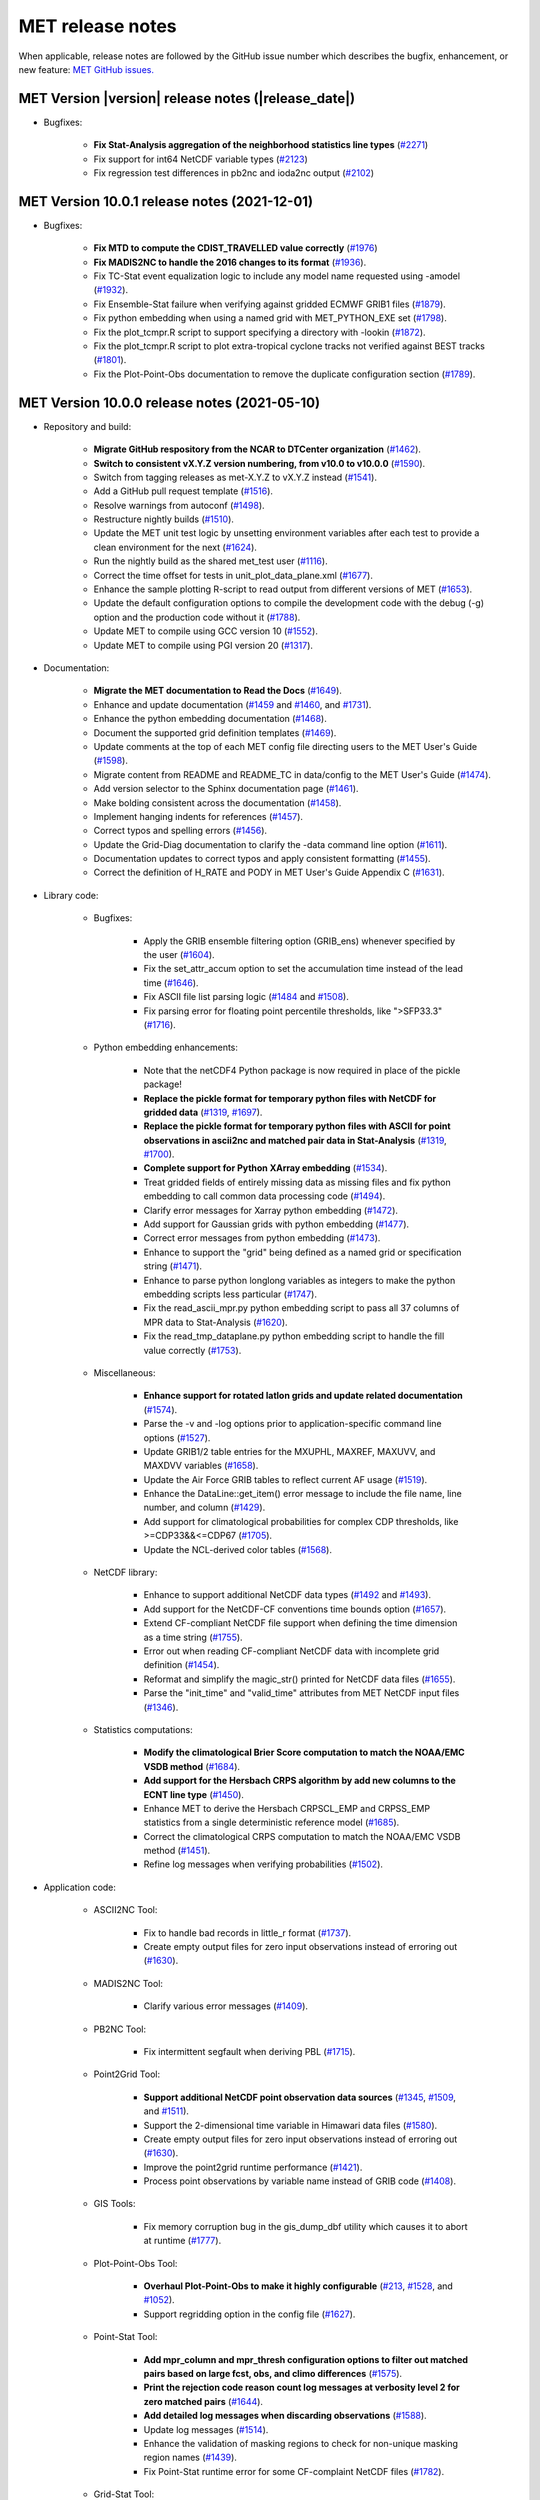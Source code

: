MET release notes
_________________

When applicable, release notes are followed by the GitHub issue number which
describes the bugfix, enhancement, or new feature:
`MET GitHub issues. <https://github.com/dtcenter/MET/issues>`_

MET Version |version| release notes (|release_date|)
~~~~~~~~~~~~~~~~~~~~~~~~~~~~~~~~~~~~~~~~~~~~~~~~~~~~

* Bugfixes:

   * **Fix Stat-Analysis aggregation of the neighborhood statistics line types** (`#2271 <http://github.com/dtcenter/MET/issues/2271>`_)
   * Fix support for int64 NetCDF variable types (`#2123 <http://github.com/dtcenter/MET/issues/2123>`_)
   * Fix regression test differences in pb2nc and ioda2nc output (`#2102 <http://github.com/dtcenter/MET/issues/2102>`_)

MET Version 10.0.1 release notes (2021-12-01)
~~~~~~~~~~~~~~~~~~~~~~~~~~~~~~~~~~~~~~~~~~~~~

* Bugfixes:

   * **Fix MTD to compute the CDIST_TRAVELLED value correctly** (`#1976 <http://github.com/dtcenter/MET/issues/1976>`_)
   * **Fix MADIS2NC to handle the 2016 changes to its format** (`#1936 <http://github.com/dtcenter/MET/issues/1936>`_).
   * Fix TC-Stat event equalization logic to include any model name requested using -amodel (`#1932 <http://github.com/dtcenter/MET/issues/1932>`_).
   * Fix Ensemble-Stat failure when verifying against gridded ECMWF GRIB1 files (`#1879 <http://github.com/dtcenter/MET/issues/1879>`_).
   * Fix python embedding when using a named grid with MET_PYTHON_EXE set (`#1798 <http://github.com/dtcenter/MET/issues/1798>`_).
   * Fix the plot_tcmpr.R script to support specifying a directory with -lookin (`#1872 <http://github.com/dtcenter/MET/issues/1872>`_).
   * Fix the plot_tcmpr.R script to plot extra-tropical cyclone tracks not verified against BEST tracks (`#1801 <http://github.com/dtcenter/MET/issues/1801>`_).
   * Fix the Plot-Point-Obs documentation to remove the duplicate configuration section (`#1789 <http://github.com/dtcenter/MET/issues/1789>`_).

MET Version 10.0.0 release notes (2021-05-10)
~~~~~~~~~~~~~~~~~~~~~~~~~~~~~~~~~~~~~~~~~~~~~

* Repository and build:
  
   * **Migrate GitHub respository from the NCAR to DTCenter organization** (`#1462 <http://github.com/dtcenter/MET/issues/1462>`_).
   * **Switch to consistent vX.Y.Z version numbering, from v10.0 to v10.0.0** (`#1590 <http://github.com/dtcenter/MET/issues/1590>`_).
   * Switch from tagging releases as met-X.Y.Z to vX.Y.Z instead (`#1541 <http://github.com/dtcenter/MET/issues/1541>`_).
   * Add a GitHub pull request template (`#1516 <http://github.com/dtcenter/MET/issues/1516>`_).
   * Resolve warnings from autoconf (`#1498 <http://github.com/dtcenter/MET/issues/1498>`_).
   * Restructure nightly builds (`#1510 <http://github.com/dtcenter/MET/issues/1510>`_).
   * Update the MET unit test logic by unsetting environment variables after each test to provide a clean environment for the next (`#1624 <http://github.com/dtcenter/MET/issues/1624>`_).
   * Run the nightly build as the shared met_test user (`#1116 <http://github.com/dtcenter/MET/issues/1116>`_).
   * Correct the time offset for tests in unit_plot_data_plane.xml (`#1677 <http://github.com/dtcenter/MET/issues/1677>`_).
   * Enhance the sample plotting R-script to read output from different versions of MET (`#1653 <http://github.com/dtcenter/MET/issues/1653>`_).
   * Update the default configuration options to compile the development code with the debug (-g) option and the production code without it (`#1788 <http://github.com/dtcenter/MET/issues/1788>`_).
   * Update MET to compile using GCC version 10 (`#1552 <https://github.com/dtcenter/MET/issues/1552>`_).
   * Update MET to compile using PGI version 20 (`#1317 <https://github.com/dtcenter/MET/issues/1317>`_).
     
* Documentation:

   * **Migrate the MET documentation to Read the Docs** (`#1649 <http://github.com/dtcenter/MET/issues/1649>`_).
   * Enhance and update documentation (`#1459 <http://github.com/dtcenter/MET/issues/1459>`_ and `#1460 <http://github.com/dtcenter/MET/issues/1460>`_, and `#1731 <http://github.com/dtcenter/MET/issues/1731>`_).
   * Enhance the python embedding documentation (`#1468 <http://github.com/dtcenter/MET/issues/1468>`_).
   * Document the supported grid definition templates (`#1469 <http://github.com/dtcenter/MET/issues/1469>`_).
   * Update comments at the top of each MET config file directing users to the MET User's Guide (`#1598 <http://github.com/dtcenter/MET/issues/1598>`_).
   * Migrate content from README and README_TC in data/config to the MET User's Guide (`#1474 <http://github.com/dtcenter/MET/issues/1474>`_).
   * Add version selector to the Sphinx documentation page (`#1461 <http://github.com/dtcenter/MET/issues/1461>`_).
   * Make bolding consistent across the documentation (`#1458 <http://github.com/dtcenter/MET/issues/1458>`_).
   * Implement hanging indents for references (`#1457 <http://github.com/dtcenter/MET/issues/1457>`_).
   * Correct typos and spelling errors (`#1456 <http://github.com/dtcenter/MET/issues/1456>`_).
   * Update the Grid-Diag documentation to clarify the -data command line option (`#1611 <http://github.com/dtcenter/MET/issues/1611>`_).
   * Documentation updates to correct typos and apply consistent formatting (`#1455 <http://github.com/dtcenter/MET/issues/1455>`_).
   * Correct the definition of H_RATE and PODY in MET User's Guide Appendix C (`#1631 <http://github.com/dtcenter/MET/issues/1631>`_).

* Library code:

   * Bugfixes:

      * Apply the GRIB ensemble filtering option (GRIB_ens) whenever specified by the user (`#1604 <http://github.com/dtcenter/MET/issues/1604>`_).
      * Fix the set_attr_accum option to set the accumulation time instead of the lead time (`#1646 <http://github.com/dtcenter/MET/issues/1646>`_).
      * Fix ASCII file list parsing logic (`#1484 <http://github.com/dtcenter/MET/issues/1484>`_ and `#1508 <http://github.com/dtcenter/MET/issues/1508>`_).
      * Fix parsing error for floating point percentile thresholds, like ">SFP33.3" (`#1716 <http://github.com/dtcenter/MET/issues/1716>`_).

   * Python embedding enhancements:

      * Note that the netCDF4 Python package is now required in place of the pickle package!
      * **Replace the pickle format for temporary python files with NetCDF for gridded data** (`#1319 <http://github.com/dtcenter/MET/issues/1319>`_, `#1697 <http://github.com/dtcenter/MET/issues/1697>`_).
      * **Replace the pickle format for temporary python files with ASCII for point observations in ascii2nc and matched pair data in Stat-Analysis** (`#1319 <http://github.com/dtcenter/MET/issues/1319>`_, `#1700 <http://github.com/dtcenter/MET/issues/1700>`_).
      * **Complete support for Python XArray embedding** (`#1534 <http://github.com/dtcenter/MET/issues/1534>`_).
      * Treat gridded fields of entirely missing data as missing files and fix python embedding to call common data processing code (`#1494 <http://github.com/dtcenter/MET/issues/1494>`_).
      * Clarify error messages for Xarray python embedding (`#1472 <http://github.com/dtcenter/MET/issues/1472>`_).
      * Add support for Gaussian grids with python embedding (`#1477 <http://github.com/dtcenter/MET/issues/1477>`_).
      * Correct error messages from python embedding (`#1473 <http://github.com/dtcenter/MET/issues/1473>`_).
      * Enhance to support the "grid" being defined as a named grid or specification string (`#1471 <http://github.com/dtcenter/MET/issues/1471>`_).
      * Enhance to parse python longlong variables as integers to make the python embedding scripts less particular (`#1747 <http://github.com/dtcenter/MET/issues/1747>`_).
      * Fix the read_ascii_mpr.py python embedding script to pass all 37 columns of MPR data to Stat-Analysis (`#1620 <http://github.com/dtcenter/MET/issues/1620>`_).
      * Fix the read_tmp_dataplane.py python embedding script to handle the fill value correctly (`#1753 <http://github.com/dtcenter/MET/issues/1753>`_).

   * Miscellaneous:

      * **Enhance support for rotated latlon grids and update related documentation** (`#1574 <http://github.com/dtcenter/MET/issues/1574>`_).
      * Parse the -v and -log options prior to application-specific command line options (`#1527 <http://github.com/dtcenter/MET/issues/1527>`_).
      * Update GRIB1/2 table entries for the MXUPHL, MAXREF, MAXUVV, and MAXDVV variables (`#1658 <http://github.com/dtcenter/MET/issues/1658>`_).
      * Update the Air Force GRIB tables to reflect current AF usage (`#1519 <http://github.com/dtcenter/MET/issues/1519>`_).
      * Enhance the DataLine::get_item() error message to include the file name, line number, and column (`#1429 <http://github.com/dtcenter/MET/issues/1429>`_).
      * Add support for climatological probabilities for complex CDP thresholds, like >=CDP33&&<=CDP67 (`#1705 <http://github.com/dtcenter/MET/issues/1705>`_).
      * Update the NCL-derived color tables (`#1568 <http://github.com/dtcenter/MET/issues/1568>`_).

   * NetCDF library:

      * Enhance to support additional NetCDF data types (`#1492 <http://github.com/dtcenter/MET/issues/1492>`_ and `#1493 <http://github.com/dtcenter/MET/issues/1493>`_).
      * Add support for the NetCDF-CF conventions time bounds option (`#1657 <http://github.com/dtcenter/MET/issues/1657>`_).
      * Extend CF-compliant NetCDF file support when defining the time dimension as a time string (`#1755 <http://github.com/dtcenter/MET/issues/1755>`_).
      * Error out when reading CF-compliant NetCDF data with incomplete grid definition (`#1454 <http://github.com/dtcenter/MET/issues/1454>`_).
      * Reformat and simplify the magic_str() printed for NetCDF data files (`#1655 <http://github.com/dtcenter/MET/issues/1655>`_).
      * Parse the "init_time" and "valid_time" attributes from MET NetCDF input files (`#1346 <http://github.com/dtcenter/MET/issues/1346>`_).

   * Statistics computations:

      * **Modify the climatological Brier Score computation to match the NOAA/EMC VSDB method** (`#1684 <http://github.com/dtcenter/MET/issues/1684>`_).
      * **Add support for the Hersbach CRPS algorithm by add new columns to the ECNT line type** (`#1450 <http://github.com/dtcenter/MET/issues/1450>`_).
      * Enhance MET to derive the Hersbach CRPSCL_EMP and CRPSS_EMP statistics from a single deterministic reference model (`#1685 <http://github.com/dtcenter/MET/issues/1685>`_).
      * Correct the climatological CRPS computation to match the NOAA/EMC VSDB method (`#1451 <http://github.com/dtcenter/MET/issues/1451>`_).
      * Refine log messages when verifying probabilities (`#1502 <http://github.com/dtcenter/MET/issues/1502>`_).

* Application code:

   * ASCII2NC Tool:

      * Fix to handle bad records in little_r format (`#1737 <http://github.com/dtcenter/MET/issues/1737>`_).
      * Create empty output files for zero input observations instead of erroring out (`#1630 <http://github.com/dtcenter/MET/issues/1630>`_).

   * MADIS2NC Tool:

      * Clarify various error messages (`#1409 <http://github.com/dtcenter/MET/issues/1409>`_).

   * PB2NC Tool:

      * Fix intermittent segfault when deriving PBL (`#1715 <http://github.com/dtcenter/MET/issues/1715>`_).

   * Point2Grid Tool:

      * **Support additional NetCDF point observation data sources** (`#1345 <http://github.com/dtcenter/MET/issues/1345>`_, `#1509 <http://github.com/dtcenter/MET/issues/1509>`_, and `#1511 <http://github.com/dtcenter/MET/issues/1511>`_).
      * Support the 2-dimensional time variable in Himawari data files (`#1580 <http://github.com/dtcenter/MET/issues/1580>`_).
      * Create empty output files for zero input observations instead of erroring out (`#1630 <http://github.com/dtcenter/MET/issues/1630>`_).
      * Improve the point2grid runtime performance (`#1421 <http://github.com/dtcenter/MET/issues/1421>`_).
      * Process point observations by variable name instead of GRIB code (`#1408 <http://github.com/dtcenter/MET/issues/1408>`_).

   * GIS Tools:

      * Fix memory corruption bug in the gis_dump_dbf utility which causes it to abort at runtime (`#1777 <http://github.com/dtcenter/MET/issues/1777>`_).

   * Plot-Point-Obs Tool:

      * **Overhaul Plot-Point-Obs to make it highly configurable** (`#213 <http://github.com/dtcenter/MET/issues/213>`_, `#1528 <http://github.com/dtcenter/MET/issues/1528>`_, and `#1052 <http://github.com/dtcenter/MET/issues/1052>`_).
      * Support regridding option in the config file (`#1627 <http://github.com/dtcenter/MET/issues/1627>`_).

   * Point-Stat Tool:

      * **Add mpr_column and mpr_thresh configuration options to filter out matched pairs based on large fcst, obs, and climo differences** (`#1575 <http://github.com/dtcenter/MET/issues/1575>`_).
      * **Print the rejection code reason count log messages at verbosity level 2 for zero matched pairs** (`#1644 <http://github.com/dtcenter/MET/issues/1644>`_).
      * **Add detailed log messages when discarding observations** (`#1588 <http://github.com/dtcenter/MET/issues/1588>`_).
      * Update log messages (`#1514 <http://github.com/dtcenter/MET/issues/1514>`_).
      * Enhance the validation of masking regions to check for non-unique masking region names (`#1439 <http://github.com/dtcenter/MET/issues/1439>`_).
      * Fix Point-Stat runtime error for some CF-complaint NetCDF files (`#1782 <http://github.com/dtcenter/MET/issues/1782>`_).

   * Grid-Stat Tool:

      * **Add mpr_column and mpr_thresh configuration options to filter out matched pairs based on large fcst, obs, and climo differences** (`#1575 <http://github.com/dtcenter/MET/issues/1575>`_).
      * Correct the climatological CDF values in the NetCDF matched pairs output files and correct the climatological probability values for climatgological distribution percentile (CDP) threshold types (`#1638 <http://github.com/dtcenter/MET/issues/1638>`_).

   * Stat-Analysis Tool:

      * **Process multiple output thresholds and write multiple output line types in a single aggregate_stat job** (`#1735 <http://github.com/dtcenter/MET/issues/1735>`_).
      * Skip writing job output to the logfile when the -out_stat option is provided (`#1736 <http://github.com/dtcenter/MET/issues/1736>`_).
      * Add -fcst_init_inc/_exc and -fcst_valid_inc/_exc job command filtering options to Stat-Analysis (`#1135 <http://github.com/dtcenter/MET/issues/1135>`_).
      * Add -column_exc job command option to exclude lines based on string values (`#1733 <http://github.com/dtcenter/MET/issues/1733>`_).
      * Fix Stat-Analysis failure when aggregating ECNT lines (`#1706 <http://github.com/dtcenter/MET/issues/1706>`_).

   * Grid-Diag Tool:

      * Fix bug when reading the same variable name from multiple data sources (`#1694 <http://github.com/dtcenter/MET/issues/1694>`_).

   * MODE Tool:

      * **Update the MODE AREA_RATIO output column to list the forecast area divided by the observation area** (`#1643 <http://github.com/dtcenter/MET/issues/1643>`_).
      * **Incremental development toward the Multivariate MODE tool** (`#1282 <http://github.com/dtcenter/MET/issues/1282>`_, `#1284 <http://github.com/dtcenter/MET/issues/1284>`_, and `#1290 <http://github.com/dtcenter/MET/issues/1290>`_).

   * TC-Pairs Tool:

      * Fix to report the correct number of lines read from input track data files (`#1725 <http://github.com/dtcenter/MET/issues/1725>`_).
      * Fix to read supported RI edeck input lines and ignore unsupported edeck probability line types (`#1768 <http://github.com/dtcenter/MET/issues/1768>`_).

   * TC-Stat Tool:

      * Add -column_exc job command option to exclude lines based on string values (`#1733 <http://github.com/dtcenter/MET/issues/1733>`_).

   * TC-Gen Tool:

      * **Overhaul the genesis matching logic, add the development and operational scoring algorithms, and add many config file options** (`#1448 <http://github.com/dtcenter/MET/issues/1448>`_).
      * Add config file options to filter data by initialization time (init_inc and init_exc) and hurricane basin (basin_mask) (`#1626 <http://github.com/dtcenter/MET/issues/1626>`_).
      * Add the genesis matched pair (GENMPR) output line type (`#1597 <http://github.com/dtcenter/MET/issues/1597>`_).
      * Add a gridded NetCDF output file with counts for genesis events and track points (`#1430 <http://github.com/dtcenter/MET/issues/1430>`_).
      * Enhance the matching logic and update several config options to support its S2S application (`#1714 <http://github.com/dtcenter/MET/issues/1714>`_).
      * Fix lead window filtering option (`#1465 <http://github.com/dtcenter/MET/issues/1465>`_).

   * IODA2NC Tool:

      * **Add the new ioda2nc tool** (`#1355 <http://github.com/dtcenter/MET/issues/1355>`_).
